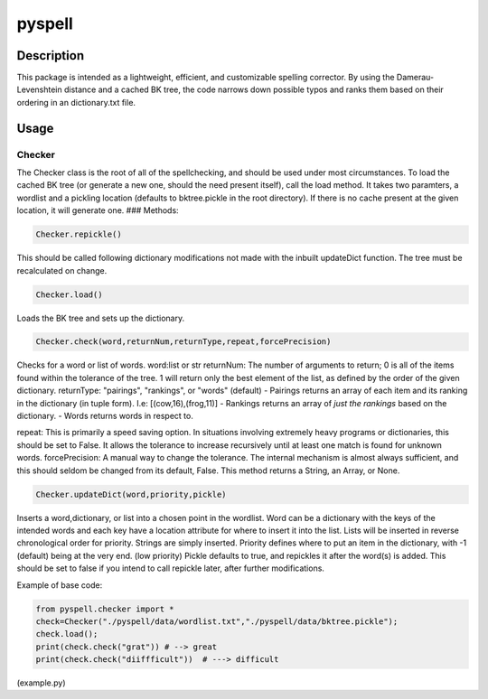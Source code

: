 pyspell
=======

Description
-----------

This package is intended as a lightweight, efficient, and customizable
spelling corrector. By using the Damerau-Levenshtein distance and a
cached BK tree, the code narrows down possible typos and ranks them
based on their ordering in an dictionary.txt file.

Usage
-----

Checker
~~~~~~~

The Checker class is the root of all of the spellchecking, and should be
used under most circumstances. To load the cached BK tree (or generate a
new one, should the need present itself), call the load method. It takes
two paramters, a wordlist and a pickling location (defaults to
bktree.pickle in the root directory). If there is no cache present at
the given location, it will generate one. ### Methods:

.. code:: python

    Checker.repickle()

This should be called following dictionary modifications not made with
the inbuilt updateDict function. The tree must be recalculated on
change.

.. code:: python

    Checker.load()

Loads the BK tree and sets up the dictionary.

.. code:: python

    Checker.check(word,returnNum,returnType,repeat,forcePrecision)

Checks for a word or list of words. word:list or str returnNum: The
number of arguments to return; 0 is all of the items found within the
tolerance of the tree. 1 will return only the best element of the list,
as defined by the order of the given dictionary. returnType: "pairings",
"rankings", or "words" (default) - Pairings returns an array of each
item and its ranking in the dictionary (in tuple form). I.e:
[(cow,16),(frog,11)] - Rankings returns an array of *just the rankings*
based on the dictionary. - Words returns words in respect to.

repeat: This is primarily a speed saving option. In situations involving
extremely heavy programs or dictionaries, this should be set to False.
It allows the tolerance to increase recursively until at least one match
is found for unknown words. forcePrecision: A manual way to change the
tolerance. The internal mechanism is almost always sufficient, and this
should seldom be changed from its default, False. This method returns a
String, an Array, or None.

.. code:: python

    Checker.updateDict(word,priority,pickle)

Inserts a word,dictionary, or list into a chosen point in the wordlist.
Word can be a dictionary with the keys of the intended words and each
key have a location attribute for where to insert it into the list.
Lists will be inserted in reverse chronological order for priority.
Strings are simply inserted. Priority defines where to put an item in
the dictionary, with -1 (default) being at the very end. (low priority)
Pickle defaults to true, and repickles it after the word(s) is added.
This should be set to false if you intend to call repickle later, after
further modifications.

Example of base code:

.. code:: python

    from pyspell.checker import *
    check=Checker("./pyspell/data/wordlist.txt","./pyspell/data/bktree.pickle"); 
    check.load(); 
    print(check.check("grat")) # --> great 
    print(check.check("diiffficult"))  # ---> difficult

(example.py)
